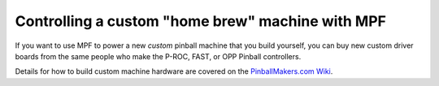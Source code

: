 Controlling a custom "home brew" machine with MPF
=================================================
If you want to use MPF to power a new *custom* pinball machine that you build
yourself, you can buy new custom driver boards from the same people who make the
P-ROC, FAST, or OPP Pinball controllers.

Details for how to build custom machine hardware are covered on the
`PinballMakers.com Wiki <http://pinballmakers.com>`_.

